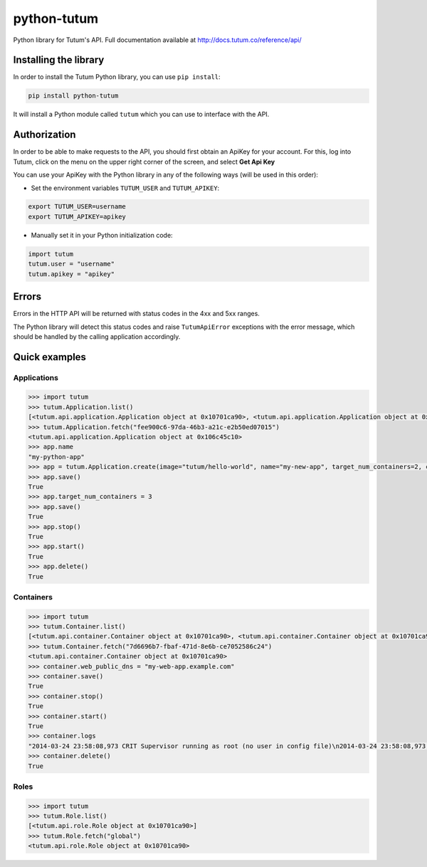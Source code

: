 python-tutum
============

Python library for Tutum's API. Full documentation available at `http://docs.tutum.co/reference/api/ <http://docs.tutum.co/reference/api/>`_


Installing the library
----------------------

In order to install the Tutum Python library, you can use ``pip install``:

.. sourcecode:: bash

    pip install python-tutum

It will install a Python module called ``tutum`` which you can use to interface with the API.


Authorization
-------------

In order to be able to make requests to the API, you should first obtain an ApiKey for your account.
For this, log into Tutum, click on the menu on the upper right corner of the screen, and select **Get Api Key**

You can use your ApiKey with the Python library in any of the following ways (will be used in this order):

* Set the environment variables ``TUTUM_USER`` and ``TUTUM_APIKEY``:

.. sourcecode:: bash

    export TUTUM_USER=username
    export TUTUM_APIKEY=apikey

* Manually set it in your Python initialization code:

.. sourcecode:: python

    import tutum
    tutum.user = "username"
    tutum.apikey = "apikey"


Errors
------

Errors in the HTTP API will be returned with status codes in the 4xx and 5xx ranges.

The Python library will detect this status codes and raise ``TutumApiError`` exceptions with the error message,
which should be handled by the calling application accordingly.


Quick examples
--------------

Applications
^^^^^^^^^^^^

.. sourcecode:: python

    >>> import tutum
    >>> tutum.Application.list()
    [<tutum.api.application.Application object at 0x10701ca90>, <tutum.api.application.Application object at 0x10701ca91>]
    >>> tutum.Application.fetch("fee900c6-97da-46b3-a21c-e2b50ed07015")
    <tutum.api.application.Application object at 0x106c45c10>
    >>> app.name
    "my-python-app"
    >>> app = tutum.Application.create(image="tutum/hello-world", name="my-new-app", target_num_containers=2, container_size="XS")
    >>> app.save()
    True
    >>> app.target_num_containers = 3
    >>> app.save()
    True
    >>> app.stop()
    True
    >>> app.start()
    True
    >>> app.delete()
    True


Containers
^^^^^^^^^^

.. sourcecode:: python

    >>> import tutum
    >>> tutum.Container.list()
    [<tutum.api.container.Container object at 0x10701ca90>, <tutum.api.container.Container object at 0x10701ca91>]
    >>> tutum.Container.fetch("7d6696b7-fbaf-471d-8e6b-ce7052586c24")
    <tutum.api.container.Container object at 0x10701ca90>
    >>> container.web_public_dns = "my-web-app.example.com"
    >>> container.save()
    True
    >>> container.stop()
    True
    >>> container.start()
    True
    >>> container.logs
    "2014-03-24 23:58:08,973 CRIT Supervisor running as root (no user in config file)\n2014-03-24 23:58:08,973 WARN Included extra file \"/etc/supervisor/conf.d/supervisord-apache2.conf\" during parsing"
    >>> container.delete()
    True


Roles
^^^^^

.. sourcecode:: python

    >>> import tutum
    >>> tutum.Role.list()
    [<tutum.api.role.Role object at 0x10701ca90>]
    >>> tutum.Role.fetch("global")
    <tutum.api.role.Role object at 0x10701ca90>